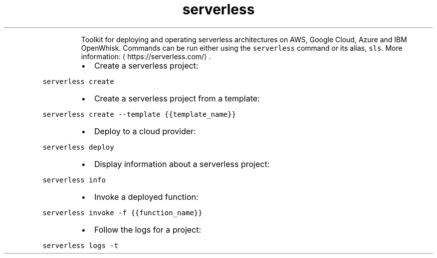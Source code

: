 .TH serverless
.PP
.RS
Toolkit for deploying and operating serverless architectures on AWS, Google Cloud, Azure and IBM OpenWhisk.
Commands can be run either using the \fB\fCserverless\fR command or its alias, \fB\fCsls\fR\&.
More information: \[la]https://serverless.com/\[ra]\&.
.RE
.RS
.IP \(bu 2
Create a serverless project:
.RE
.PP
\fB\fCserverless create\fR
.RS
.IP \(bu 2
Create a serverless project from a template:
.RE
.PP
\fB\fCserverless create \-\-template {{template_name}}\fR
.RS
.IP \(bu 2
Deploy to a cloud provider:
.RE
.PP
\fB\fCserverless deploy\fR
.RS
.IP \(bu 2
Display information about a serverless project:
.RE
.PP
\fB\fCserverless info\fR
.RS
.IP \(bu 2
Invoke a deployed function:
.RE
.PP
\fB\fCserverless invoke \-f {{function_name}}\fR
.RS
.IP \(bu 2
Follow the logs for a project:
.RE
.PP
\fB\fCserverless logs \-t\fR
